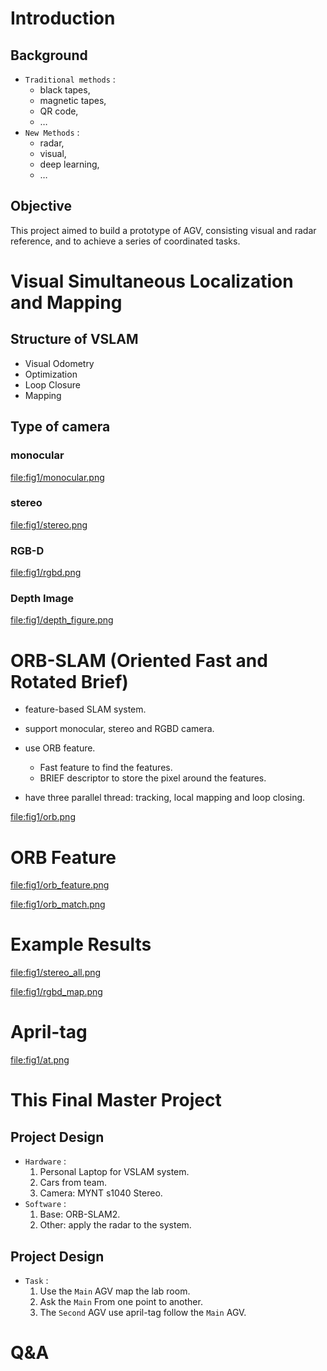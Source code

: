 #+OPTIONS: toc:1 num:nil
#+REVEAL_ROOT: https://cdn.jsdelivr.net/npm/reveal.js
# #+REVEAL_ROOT: file:///home/allen/Workspaces/reveal.js
#+reveal_theme: solarized
#+REVEAL_INIT_OPTIONS: transition: 'concave'
#+reveal_hlevel: 2
#+reveal_title_slide:<p>Scheduling Optimization with Visual References</p>
#+reveal_title_slide:<p>in Multi-AGV Coordination</p>
#+reveal_title_slide:<p>%a</p> <p>%e</p>
# #+reveal: split

* Introduction

** Background

+ =Traditional methods= :
  - black tapes,
  - magnetic tapes,
  - QR code,
  - ...

+ =New Methods= :
  - radar,
  - visual,
  - deep learning,
  - ...

** Objective

This project aimed to build a prototype of AGV, consisting visual and radar reference, and to achieve a series of coordinated tasks.

* Visual Simultaneous Localization and Mapping

** Structure of VSLAM

+ Visual Odometry
+ Optimization
+ Loop Closure
+ Mapping

** Type of camera
*** monocular
#+attr_html: :width 400px
#+attr_latex: :width 400px
file:fig1/monocular.png
# #+reveal: split

*** stereo
#+attr_html: :width 800px
#+attr_latex: :width 800px
file:fig1/stereo.png
# #+reveal: split

*** RGB-D
#+attr_html: :width 800px
#+attr_latex: :width 800px
file:fig1/rgbd.png
# #+reveal: split

*** Depth Image
#+attr_html: :width 800px
#+attr_latex: :width 800px
file:fig1/depth_figure.png

* ORB-SLAM (Oriented Fast and Rotated Brief)

- feature-based SLAM system.
- support monocular, stereo and RGBD camera.
- use ORB feature.
  - Fast feature to find the features.
  - BRIEF descriptor to store the pixel around the features.
- have three parallel thread: tracking, local mapping and loop closing.

  #+reveal: split
#+attr_html: :width 800px
#+attr_latex: :width 800px
file:fig1/orb.png

* ORB Feature

#+attr_html: :width 800px
#+attr_latex: :width 800px
file:fig1/orb_feature.png

#+reveal: split
#+attr_html: :width 1000px
#+attr_latex: :width 1000px
file:fig1/orb_match.png

* Example Results

#+attr_html: :width 600px
#+attr_latex: :width 600px
file:fig1/stereo_all.png

#+reveal: split

#+attr_html: :width 1000px
#+attr_latex: :width 1000px
file:fig1/rgbd_map.png

* April-tag

#+attr_html: :width 800px
#+attr_latex: :width 800px
file:fig1/at.png

* This Final Master Project

** Project Design
- =Hardware= :
  1) Personal Laptop for VSLAM system.
  2) Cars from team.
  3) Camera: MYNT s1040 Stereo.
- =Software= :
  1) Base: ORB-SLAM2.
  2) Other: apply the radar to the system.
** Project Design
- =Task= :
  1) Use the =Main= AGV map the lab room.
  2) Ask the =Main= From one point to another.
  3) The =Second= AGV use april-tag follow the =Main= AGV.

* Q&A
